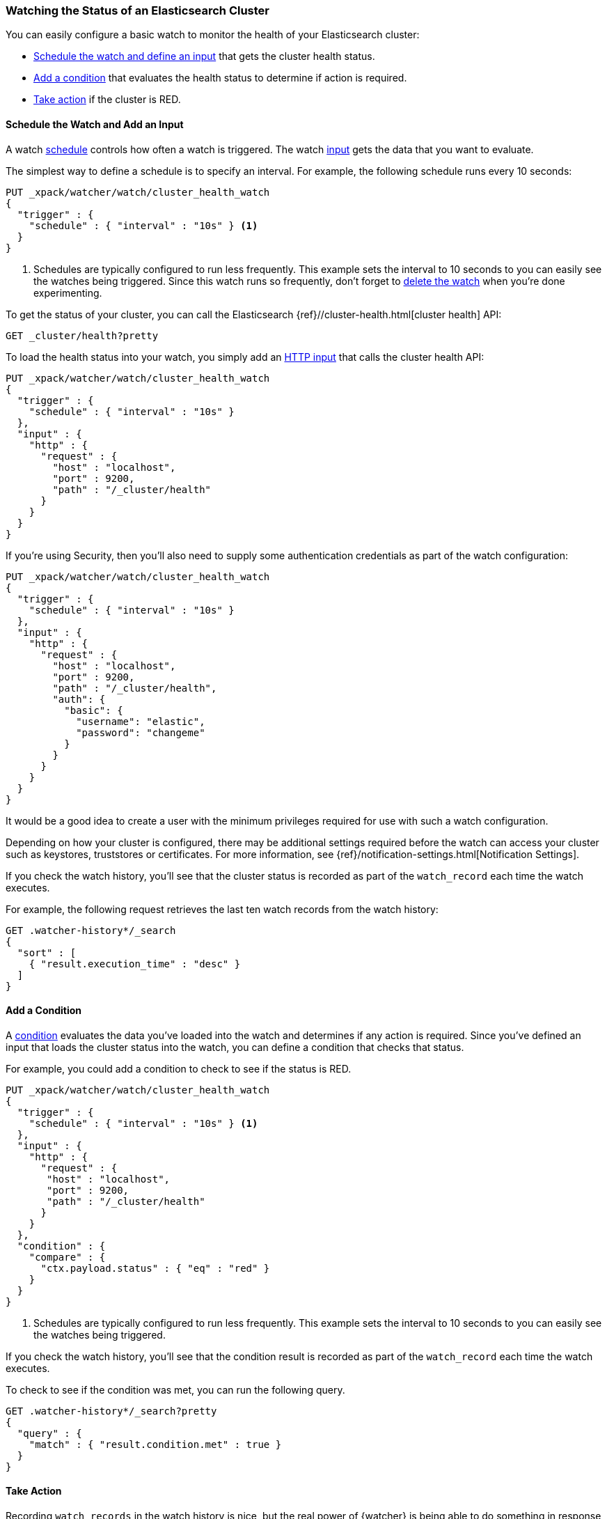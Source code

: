 [[watch-cluster-status]]
=== Watching the Status of an Elasticsearch Cluster 

You can easily configure a basic watch to monitor the health of your
Elasticsearch cluster:

* <<health-add-input, Schedule the watch and define an input>> that gets the
  cluster health status.

* <<health-add-condition, Add a condition>> that evaluates the health status to
  determine if action is required.

* <<health-take-action, Take action>> if the cluster is RED.

[float]
[[health-add-input]]
==== Schedule the Watch and Add an Input

A watch <<trigger-schedule, schedule>> controls how often a watch is triggered.
The watch <<input, input>> gets the data that you want to evaluate.

The simplest way to define a schedule is to specify an interval. For example,
the following schedule runs every 10 seconds:

[source,js]
--------------------------------------------------
PUT _xpack/watcher/watch/cluster_health_watch
{
  "trigger" : {
    "schedule" : { "interval" : "10s" } <1>
  }
}
--------------------------------------------------
// CONSOLE
<1> Schedules are typically configured to run less frequently. This example sets
    the interval to 10 seconds to you can easily see the watches being triggered.
    Since this watch runs so frequently, don't forget to <<health-delete, delete the watch>>
    when you're done experimenting.

To get the status of your cluster, you can call the Elasticsearch
{ref}//cluster-health.html[cluster health] API:

[source,js]
--------------------------------------------------
GET _cluster/health?pretty
--------------------------------------------------
// CONSOLE
// TEST[continued]

To load the health status into your watch, you simply add an
<<input-http, HTTP input>> that calls the cluster health API:

[source,js]
--------------------------------------------------
PUT _xpack/watcher/watch/cluster_health_watch
{
  "trigger" : {
    "schedule" : { "interval" : "10s" }
  },
  "input" : {
    "http" : {
      "request" : {
        "host" : "localhost",
        "port" : 9200,
        "path" : "/_cluster/health"
      }
    }
  }
}
--------------------------------------------------
// CONSOLE

If you're using Security, then you'll also need to supply some authentication credentials as part of the watch configuration:

[source,js]
--------------------------------------------------
PUT _xpack/watcher/watch/cluster_health_watch
{
  "trigger" : {
    "schedule" : { "interval" : "10s" }
  },
  "input" : {
    "http" : {
      "request" : {
        "host" : "localhost",
        "port" : 9200,
        "path" : "/_cluster/health",
        "auth": {
          "basic": {
            "username": "elastic",
            "password": "changeme"
          }
        }
      }
    }
  }
}
--------------------------------------------------
// CONSOLE

It would be a good idea to create a user with the minimum privileges required for use with such a watch configuration.

Depending on how your cluster is configured, there may be additional settings required before the watch can access your cluster such as keystores, truststores or certificates. For more information, see {ref}/notification-settings.html[Notification Settings].


If you check the watch history, you'll see that the cluster status is recorded
as part of the `watch_record` each time the watch executes.

For example, the following request retrieves the last ten watch records from
the watch history:

[source,js]
--------------------------------------------------
GET .watcher-history*/_search
{
  "sort" : [
    { "result.execution_time" : "desc" }
  ]
}
--------------------------------------------------
// CONSOLE
// TEST[continued]

[float]
[[health-add-condition]]
==== Add a Condition

A <<condition, condition>> evaluates the data you've loaded into the watch and
determines if any action is required. Since you've defined an input that loads
the cluster status into the watch, you can define a condition that checks that
status.

For example, you could add a condition to check to see if the status is RED.

[source,js]
--------------------------------------------------
PUT _xpack/watcher/watch/cluster_health_watch
{
  "trigger" : {
    "schedule" : { "interval" : "10s" } <1>
  },
  "input" : {
    "http" : {
      "request" : {
       "host" : "localhost",
       "port" : 9200,
       "path" : "/_cluster/health"
      }
    }
  },
  "condition" : {
    "compare" : {
      "ctx.payload.status" : { "eq" : "red" }
    }
  }
}
--------------------------------------------------
// CONSOLE
<1> Schedules are typically configured to run less frequently. This example sets
    the interval to 10 seconds to you can easily see the watches being triggered.

If you check the watch history, you'll see that the condition result is recorded
as part of the `watch_record` each time the watch executes.

To check to see if the condition was met, you can run the following query.

[source,js]
------------------------------------------------------
GET .watcher-history*/_search?pretty
{
  "query" : {
    "match" : { "result.condition.met" : true }
  }
}
------------------------------------------------------
// CONSOLE
// TEST[continued]

[float]
[[health-take-action]]
==== Take Action

Recording `watch_records` in the watch history is nice, but the real power of
{watcher} is being able to do something in response to an alert. A watch's
<<actions, actions>>  define what to do when the watch condition is true--you
can send emails, call third-party webhooks, or write documents to an
Elasticsearch index or log when the watch condition is met.

For example, you could add an action to index the cluster status information
when the status is RED.

[source,js]
--------------------------------------------------
PUT _xpack/watcher/watch/cluster_health_watch
{
  "trigger" : {
    "schedule" : { "interval" : "10s" }
  },
  "input" : {
    "http" : {
      "request" : {
       "host" : "localhost",
       "port" : 9200,
       "path" : "/_cluster/health"
      }
    }
  },
  "condition" : {
    "compare" : {
      "ctx.payload.status" : { "eq" : "red" }
    }
  },
  "actions" : {
    "send_email" : {
      "email" : {
        "to" : "<username>@<domainname>",
        "subject" : "Cluster Status Warning",
        "body" : "Cluster status is RED"
      }
    }
  }
}
--------------------------------------------------
// CONSOLE

For {watcher} to send email, you must configure an email account in your
`elasticsearch.yml` configuration file and restart Elasticsearch. To add an email
account, set the `xpack.notification.email.account` property.

For example, the following snippet configures a single Gmail account named `work`:

[source,yaml]
----------------------------------------------------------
xpack.notification.email.account:
  work:
    profile: gmail
    email_defaults:
      from: <email> <1>
    smtp:
      auth: true
      starttls.enable: true
      host: smtp.gmail.com
      port: 587
      user: <username> <2>
      password: <password> <3>
----------------------------------------------------------
<1> Replace `<email>` with the email address from which you want to send
    notifications.
<2> Replace `<username>` with your Gmail user name (typically your Gmail address).
<3> Replace `<password>` with your Gmail password.

NOTE:   If you have advanced security options enabled for your email account,
        you need to take additional steps to send email from {watcher}. For more
        information, see <<configuring-email, Working with Various Email Services>>.

You can check the watch history or the `status_index` to see that the action was
performed.

[source,js]
-------------------------------------------------------
GET .watcher-history*/_search?pretty
{
  "query" : {
    "match" : { "result.condition.met" : true }
  }
}
-------------------------------------------------------
// CONSOLE
// TEST[continued]

[float]
[[health-delete]]
==== Delete the Watch

Since the `cluster_health_watch` is configured to run every 10 seconds, make
sure you delete it when you're done experimenting. Otherwise, you'll spam yourself
indefinitely.

To remove the watch, use the <<watcher-api-delete-watch, DELETE watch>> API:

[source,js]
-------------------------------------------------------
DELETE _xpack/watcher/watch/cluster_health_watch
-------------------------------------------------------
// CONSOLE
// TEST[continued]
